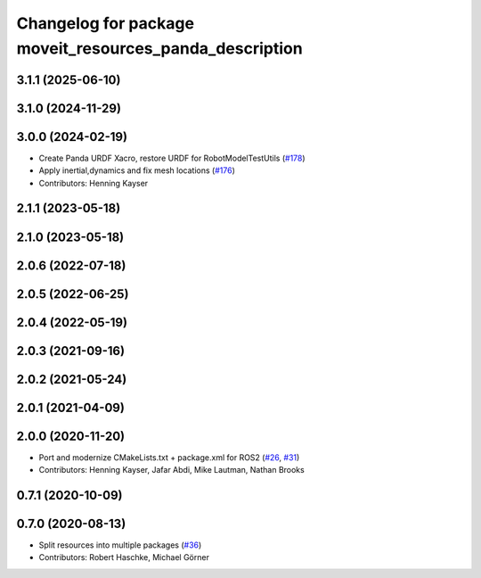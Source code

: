 ^^^^^^^^^^^^^^^^^^^^^^^^^^^^^^^^^^^^^^^^^^^^^^^^^^^^^^^^
Changelog for package moveit_resources_panda_description
^^^^^^^^^^^^^^^^^^^^^^^^^^^^^^^^^^^^^^^^^^^^^^^^^^^^^^^^

3.1.1 (2025-06-10)
------------------

3.1.0 (2024-11-29)
------------------

3.0.0 (2024-02-19)
------------------
* Create Panda URDF Xacro, restore URDF for RobotModelTestUtils (`#178 <https://github.com/ros-planning/moveit_resources/issues/178>`_)
* Apply inertial,dynamics and fix mesh locations (`#176 <https://github.com/ros-planning/moveit_resources/issues/176>`_)
* Contributors: Henning Kayser

2.1.1 (2023-05-18)
------------------

2.1.0 (2023-05-18)
------------------

2.0.6 (2022-07-18)
------------------

2.0.5 (2022-06-25)
------------------

2.0.4 (2022-05-19)
------------------

2.0.3 (2021-09-16)
------------------

2.0.2 (2021-05-24)
------------------

2.0.1 (2021-04-09)
------------------

2.0.0 (2020-11-20)
------------------
* Port and modernize CMakeLists.txt + package.xml for ROS2 (`#26 <https://github.com/ros-planning/moveit_resources/issues/26>`_, `#31 <https://github.com/ros-planning/moveit_resources/issues/31>`_)
* Contributors: Henning Kayser, Jafar Abdi, Mike Lautman, Nathan Brooks

0.7.1 (2020-10-09)
------------------

0.7.0 (2020-08-13)
------------------
* Split resources into multiple packages (`#36 <https://github.com/ros-planning/moveit_resources/issues/36>`_)
* Contributors: Robert Haschke, Michael Görner
